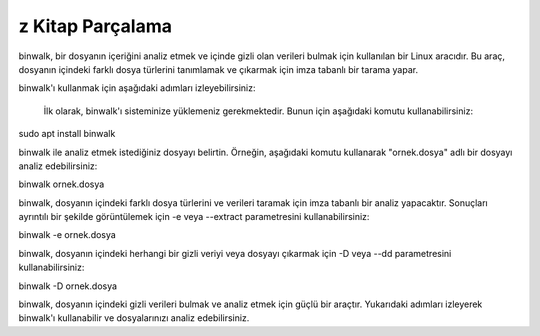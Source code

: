 z Kitap Parçalama
+++++++++++++++++

binwalk, bir dosyanın içeriğini analiz etmek ve içinde gizli olan verileri bulmak için kullanılan bir Linux aracıdır. Bu araç, dosyanın içindeki farklı dosya türlerini tanımlamak ve çıkarmak için imza tabanlı bir tarama yapar.

binwalk'ı kullanmak için aşağıdaki adımları izleyebilirsiniz:

    İlk olarak, binwalk'ı sisteminize yüklemeniz gerekmektedir. Bunun için aşağıdaki komutu kullanabilirsiniz:

.. code-block:: shell
sudo apt install binwalk

binwalk ile analiz etmek istediğiniz dosyayı belirtin. Örneğin, aşağıdaki komutu kullanarak "ornek.dosya" adlı bir dosyayı analiz edebilirsiniz:

.. code-block:: shell
binwalk ornek.dosya

binwalk, dosyanın içindeki farklı dosya türlerini ve verileri taramak için imza tabanlı bir analiz yapacaktır. Sonuçları ayrıntılı bir şekilde görüntülemek için -e veya --extract parametresini kullanabilirsiniz:

.. code-block:: shell

binwalk -e ornek.dosya

binwalk, dosyanın içindeki herhangi bir gizli veriyi veya dosyayı çıkarmak için -D veya --dd parametresini kullanabilirsiniz:

.. code-block:: shell

binwalk -D ornek.dosya

binwalk, dosyanın içindeki gizli verileri bulmak ve analiz etmek için güçlü bir araçtır. Yukarıdaki adımları izleyerek binwalk'ı kullanabilir ve dosyalarınızı analiz edebilirsiniz.

.. raw:: pdf

   PageBreak
